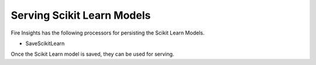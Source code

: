 Serving Scikit Learn Models
==================

Fire Insights has the following processors for persisting the Scikit Learn Models.

- SaveScikitLearn

Once the Scikit Learn model is saved, they can be used for serving.

